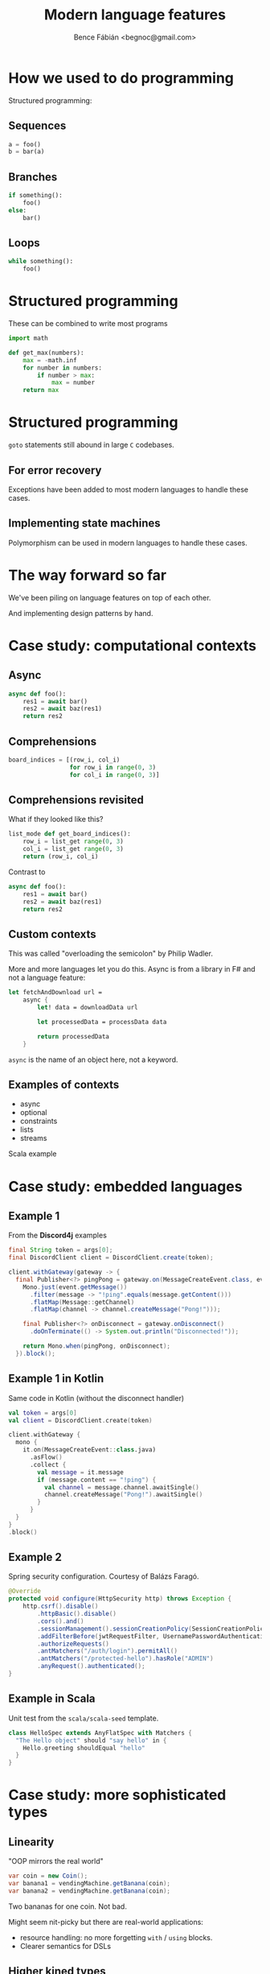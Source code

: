 #+OPTIONS: toc:nil num:nil ^:nil
#+TITLE: Modern language features
#+AUTHOR: Bence Fábián <begnoc@gmail.com>

* How we used to do programming

  Structured programming:

** Sequences

   #+BEGIN_SRC python
     a = foo()
     b = bar(a)
   #+END_SRC

** Branches

   #+BEGIN_SRC python
     if something():
         foo()
     else:
         bar()
   #+END_SRC

** Loops

   #+BEGIN_SRC python
     while something():
         foo()
   #+END_SRC

* Structured programming

  These can be combined to write most programs

  #+BEGIN_SRC python
    import math

    def get_max(numbers):
        max = -math.inf
        for number in numbers:
            if number > max:
                max = number
        return max
  #+END_SRC

* Structured programming

  =goto= statements still abound in large =C= codebases.

** For error recovery

   Exceptions have been added to most modern languages to handle these
   cases.

** Implementing state machines

   Polymorphism can be used in modern languages to handle these cases.

* The way forward so far

  We've been piling on language features on top of each other.

  And implementing design patterns by hand.

* Case study: computational contexts

** Async

   #+BEGIN_SRC python
     async def foo():
         res1 = await bar()
         res2 = await baz(res1)
         return res2
   #+END_SRC

** Comprehensions

   #+BEGIN_SRC python
     board_indices = [(row_i, col_i)
                      for row_i in range(0, 3)
                      for col_i in range(0, 3)]
   #+END_SRC

** Comprehensions revisited

   What if they looked like this?

   #+BEGIN_SRC python
     list_mode def get_board_indices():
         row_i = list_get range(0, 3)
         col_i = list_get range(0, 3)
         return (row_i, col_i)
   #+END_SRC

   Contrast to

   #+BEGIN_SRC python
     async def foo():
         res1 = await bar()
         res2 = await baz(res1)
         return res2
   #+END_SRC

** Custom contexts

   This was called "overloading the semicolon" by Philip Wadler.

   More and more languages let you do this.
   Async is from a library in F# and not a language feature:

   #+BEGIN_SRC fsharp
     let fetchAndDownload url =
         async {
             let! data = downloadData url

             let processedData = processData data

             return processedData
         }
   #+END_SRC

   =async= is the name of an object here, not a keyword.

** Examples of contexts

   - async
   - optional
   - constraints
   - lists
   - streams


   Scala example

* Case study: embedded languages

** Example 1

   From the *Discord4j* examples

   #+BEGIN_SRC java
     final String token = args[0];
     final DiscordClient client = DiscordClient.create(token);

     client.withGateway(gateway -> {
       final Publisher<?> pingPong = gateway.on(MessageCreateEvent.class, event ->
         Mono.just(event.getMessage())
           .filter(message -> "!ping".equals(message.getContent()))
           .flatMap(Message::getChannel)
           .flatMap(channel -> channel.createMessage("Pong!")));

         final Publisher<?> onDisconnect = gateway.onDisconnect()
           .doOnTerminate(() -> System.out.println("Disconnected!"));

         return Mono.when(pingPong, onDisconnect);
       }).block();
   #+END_SRC

** Example 1 in Kotlin

   Same code in Kotlin (without the disconnect handler)

   #+BEGIN_SRC kotlin
     val token = args[0]
     val client = DiscordClient.create(token)

     client.withGateway {
       mono {
         it.on(MessageCreateEvent::class.java)
           .asFlow()
           .collect {
             val message = it.message
             if (message.content == "!ping") {
               val channel = message.channel.awaitSingle()
               channel.createMessage("Pong!").awaitSingle()
             }
           }
       }
     }
     .block()
   #+END_SRC

** Example 2

   Spring security configuration. Courtesy of Balázs Faragó.

   #+BEGIN_SRC java
     @Override
     protected void configure(HttpSecurity http) throws Exception {
         http.csrf().disable()
             .httpBasic().disable()
             .cors().and()
             .sessionManagement().sessionCreationPolicy(SessionCreationPolicy.STATELESS).and()
             .addFilterBefore(jwtRequestFilter, UsernamePasswordAuthenticationFilter.class)
             .authorizeRequests()
             .antMatchers("/auth/login").permitAll()
             .antMatchers("/protected-hello").hasRole("ADMIN")
             .anyRequest().authenticated();
     }
   #+END_SRC

** Example in Scala

   Unit test from the =scala/scala-seed= template.

   #+BEGIN_SRC scala
     class HelloSpec extends AnyFlatSpec with Matchers {
       "The Hello object" should "say hello" in {
         Hello.greeting shouldEqual "hello"
       }
     }
   #+END_SRC

* Case study: more sophisticated types

** Linearity

   "OOP mirrors the real world"

   #+BEGIN_SRC java
     var coin = new Coin();
     var banana1 = vendingMachine.getBanana(coin);
     var banana2 = vendingMachine.getBanana(coin);
   #+END_SRC

   Two bananas for one coin.  Not bad.

   Might seem nit-picky but there are real-world applications:
   - resource handling: no more forgetting =with= / =using= blocks.
   - Clearer semantics for DSLs

** Higher kined types

   What's the type of =map=, =flatMap=, etc?

   in java:

   #+BEGIN_SRC java
     interface Stream<T> {
         <U> Stream<U> map(Function<T, U> mapper);
     }
   #+END_SRC

   How to make Stream into a type parameter too?

   We need to constrain that it is such a generic type that takes a
   type parameter.

   #+BEGIN_SRC java
     interface Mappable<F<?>, T> {
         <U> F<U> map(Function<T, U> mapper);
     }

     interface Stream<T> extends Mappable<Stream<T>, T> {}
   #+END_SRC

** Dependent types

   Clearing the distinction between types and values.

   Examples:
   - Length of an array can be part of the type
   - type-level proof that an input list is sorted


   More sophisticated types => better IDE support.
